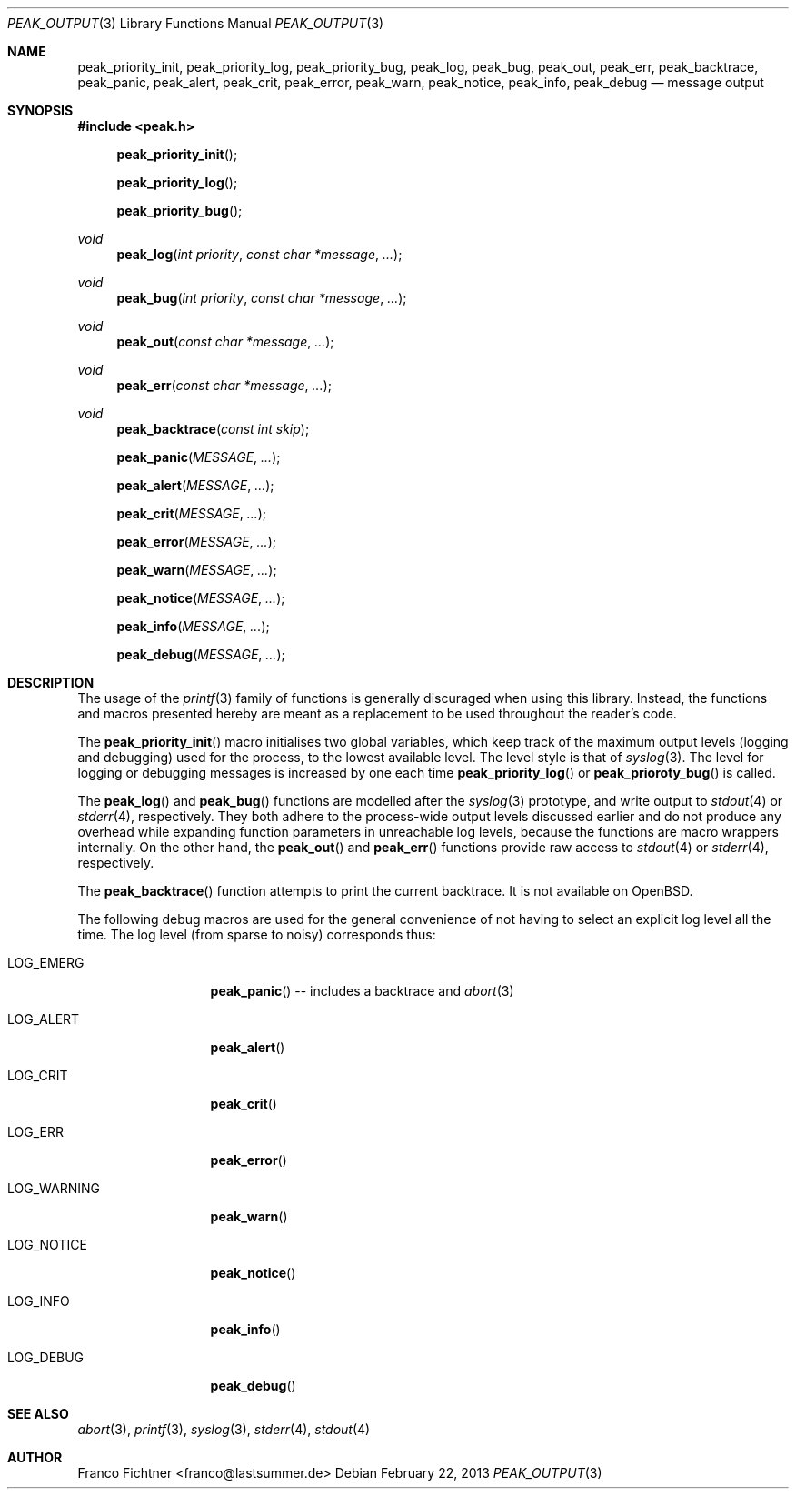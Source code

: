 .Dd February 22, 2013
.Dt PEAK_OUTPUT 3
.Os
.Sh NAME
.Nm peak_priority_init ,
.Nm peak_priority_log ,
.Nm peak_priority_bug ,
.Nm peak_log ,
.Nm peak_bug ,
.Nm peak_out ,
.Nm peak_err ,
.Nm peak_backtrace ,
.Nm peak_panic ,
.Nm peak_alert ,
.Nm peak_crit ,
.Nm peak_error ,
.Nm peak_warn ,
.Nm peak_notice ,
.Nm peak_info ,
.Nm peak_debug
.Nd message output
.Sh SYNOPSIS
.Fd #include <peak.h>
.Fn peak_priority_init
.Fn peak_priority_log
.Fn peak_priority_bug
.Ft void
.Fn peak_log "int priority" "const char *message" "..."
.Ft void
.Fn peak_bug "int priority" "const char *message" "..."
.Ft void
.Fn peak_out "const char *message" "..."
.Ft void
.Fn peak_err "const char *message" "..."
.Ft void
.Fn peak_backtrace "const int skip"
.Fn peak_panic "MESSAGE" "..."
.Fn peak_alert "MESSAGE" "..."
.Fn peak_crit "MESSAGE" "..."
.Fn peak_error "MESSAGE" "..."
.Fn peak_warn "MESSAGE" "..."
.Fn peak_notice "MESSAGE" "..."
.Fn peak_info "MESSAGE" "..."
.Fn peak_debug "MESSAGE" "..."
.Sh DESCRIPTION
The usage of the
.Xr printf 3
family of functions is generally discuraged when using this library.
Instead, the functions and macros presented hereby are meant as a
replacement to be used throughout the reader's code.
.Pp
The
.Fn peak_priority_init
macro initialises two global variables, which keep track of the maximum
output levels (logging and debugging) used for the process, to the
lowest available level.
The level style is that of
.Xr syslog 3 .
The level for logging or debugging messages is increased by one each time
.Fn peak_priority_log
or
.Fn peak_prioroty_bug
is called.
.Pp
The
.Fn peak_log
and
.Fn peak_bug
functions are modelled after the
.Xr syslog 3
prototype, and write output to
.Xr stdout 4
or
.Xr stderr 4 ,
respectively.
They both adhere to the process-wide output levels discussed earlier
and do not produce any overhead while expanding function parameters
in unreachable log levels, because the functions are macro wrappers
internally.
On the other hand, the
.Fn peak_out
and
.Fn peak_err
functions provide raw access to
.Xr stdout 4
or
.Xr stderr 4 ,
respectively.
.Pp
The
.Fn peak_backtrace
function attempts to print the current backtrace.
It is not available on
.Ox .
.Pp
The following debug macros are used for the general convenience of
not having to select an explicit log level all the time.
The log level (from sparse to noisy) corresponds thus:
.Bl -tag -width "LOG_WARNING"
.It Dv LOG_EMERG
.Fn peak_panic
-- includes a backtrace and
.Xr abort 3
.It Dv LOG_ALERT
.Fn peak_alert
.It Dv LOG_CRIT
.Fn peak_crit
.It Dv LOG_ERR
.Fn peak_error
.It Dv LOG_WARNING
.Fn peak_warn
.It Dv LOG_NOTICE
.Fn peak_notice
.It Dv LOG_INFO
.Fn peak_info
.It Dv LOG_DEBUG
.Fn peak_debug
.El
.Sh SEE ALSO
.Xr abort 3 ,
.Xr printf 3 ,
.Xr syslog 3 ,
.Xr stderr 4 ,
.Xr stdout 4
.Sh AUTHOR
.An "Franco Fichtner" Aq franco@lastsummer.de

